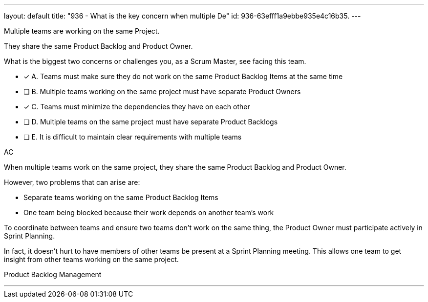 ---
layout: default 
title: "936 - What is the key concern when multiple De"
id: 936-63efff1a9ebbe935e4c16b35.
---


[#question]


****

[#query]
--
Multiple teams are working on the same Project.

They share the same Product Backlog and Product Owner.

What is the biggest two concerns or challenges you, as a Scrum Master, see facing this team.
--

[#list]
--
* [*] A. Teams must make sure they do not work on the same Product Backlog Items at the same time
* [ ] B. Multiple teams working on the same project must have separate Product Owners
* [*] C. Teams must minimize the dependencies they have on each other
* [ ] D. Multiple teams on the same project must have separate Product Backlogs
* [ ] E. It is difficult to maintain clear requirements with multiple teams

--
****

[#answer]
AC

[#explanation]
--
When multiple teams work on the same project, they share the same Product Backlog and Product Owner.

However, two problems that can arise are:

- Separate teams working on the same Product Backlog Items
- One team being blocked because their work depends on another team's work

To coordinate between teams and ensure two teams don't work on the same thing, the Product Owner must participate actively in Sprint Planning. 

In fact, it doesn't hurt to have members of other teams be present at a Sprint Planning meeting. This allows one team to get insight from other teams working on the same project.


--

[#ka]
Product Backlog Management

'''

